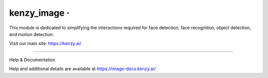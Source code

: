 kenzy_image · |GitHub license| |Python Versions| |GitHub release (latest by date)|
===============================================================================================

This module is dedicated to simplifying the interactions required for face detection, face recognition, object detection, and motion detection.

Visit our main site: https://kenzy.ai/

--------------

Help & Documentation

Help and additional details are available at https://image-docs.kenzy.ai/

.. |GitHub license| image:: https://img.shields.io/github/license/lnxusr1/image_analyzer
   :target: https://github.com/lnxusr1/kenzy_image/blob/master/LICENSE
.. |Python Versions| image:: https://img.shields.io/pypi/pyversions/yt2mp3.svg
.. |GitHub release (latest by date)| image:: https://img.shields.io/github/v/release/lnxusr1/kenzy_image
